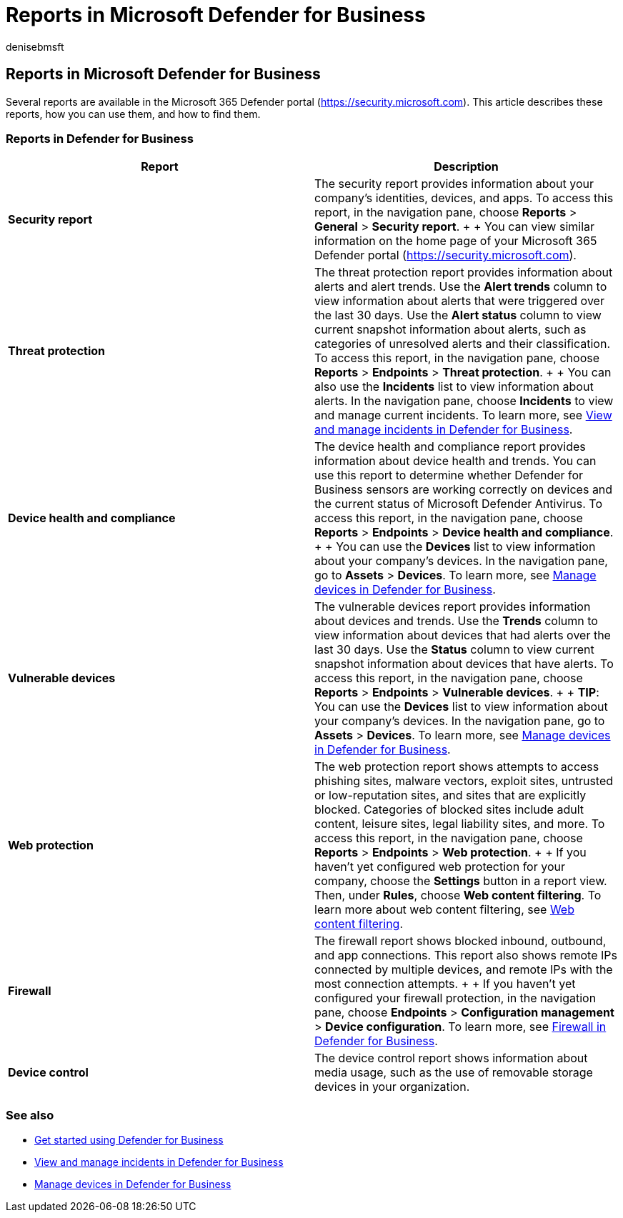 = Reports in Microsoft Defender for Business
:audience: Admin
:author: denisebmsft
:description: Get an overview of security reports in Defender for Business. Reports will show detected threats, alerts, vulnerabilities, and device status.
:f1.keywords: NOCSH
:manager: dansimp
:ms.author: deniseb
:ms.collection: ["SMB", "M365-security-compliance"]
:ms.date: 09/14/2022
:ms.localizationpriority: medium
:ms.reviewer: shlomiakirav
:ms.service: microsoft-365-security
:ms.subservice: mdb
:ms.topic: overview
:search.appverid: MET150

== Reports in Microsoft Defender for Business

Several reports are available in the Microsoft 365 Defender portal (https://security.microsoft.com).
This article describes these reports, how you can use them, and how to find them.

=== Reports in Defender for Business

|===
| Report | Description

| *Security report*
| The security report provides information about your company's identities, devices, and apps.
To access this report, in the navigation pane, choose *Reports* > *General* > *Security report*.
+  + You can view similar information on the home page of your Microsoft 365 Defender portal (https://security.microsoft.com).

| *Threat protection*
| The threat protection report provides information about alerts and alert trends.
Use the *Alert trends* column to view information about alerts that were triggered over the last 30 days.
Use the *Alert status* column to view current snapshot information about alerts, such as categories of unresolved alerts and their classification.
To access this report, in the navigation pane, choose *Reports* > *Endpoints* > *Threat protection*.
+  + You can also use the *Incidents* list to view information about alerts.
In the navigation pane, choose *Incidents* to view and manage current incidents.
To learn more, see xref:mdb-view-manage-incidents.adoc[View and manage incidents in Defender for Business].

| *Device health and compliance*
| The device health and compliance report provides information about device health and trends.
You can use this report to determine whether Defender for Business sensors are working correctly on devices and the current status of Microsoft Defender Antivirus.
To access this report, in the navigation pane, choose *Reports* > *Endpoints* > *Device health and compliance*.
+  + You can use the *Devices* list to view information about your company's devices.
In the navigation pane, go to *Assets* > *Devices*.
To learn more, see xref:mdb-manage-devices.adoc[Manage devices in Defender for Business].

| *Vulnerable devices*
| The vulnerable devices report provides information about devices and trends.
Use the *Trends* column to view information about devices that had alerts over the last 30 days.
Use the *Status* column to view current snapshot information about devices that have alerts.
To access this report, in the navigation pane, choose *Reports* > *Endpoints* > *Vulnerable devices*.
+  + *TIP*: You can use the *Devices* list to view information about your company's devices.
In the navigation pane, go to *Assets* > *Devices*.
To learn more, see xref:mdb-manage-devices.adoc[Manage devices in Defender for Business].

| *Web protection*
| The web protection report shows attempts to access phishing sites, malware vectors, exploit sites, untrusted or low-reputation sites, and sites that are explicitly blocked.
Categories of blocked sites include adult content, leisure sites, legal liability sites, and more.
To access this report, in the navigation pane, choose *Reports* > *Endpoints* > *Web protection*.
+  + If you haven't yet configured web protection for your company, choose the *Settings* button in a report view.
Then, under *Rules*, choose *Web content filtering*.
To learn more about web content filtering, see xref:../defender-endpoint/web-content-filtering.adoc[Web content filtering].

| *Firewall*
| The firewall report shows blocked inbound, outbound, and app connections.
This report also shows remote IPs connected by multiple devices, and remote IPs with the most connection attempts.
+  + If you haven't yet configured your firewall protection, in the navigation pane, choose *Endpoints* > *Configuration management* > *Device configuration*.
To learn more, see xref:mdb-firewall.adoc[Firewall in Defender for Business].

| *Device control*
| The device control report shows information about media usage, such as the use of removable storage devices in your organization.
|===

=== See also

* xref:mdb-get-started.adoc[Get started using Defender for Business]
* xref:mdb-view-manage-incidents.adoc[View and manage incidents in Defender for Business]
* xref:mdb-manage-devices.adoc[Manage devices in Defender for Business]
